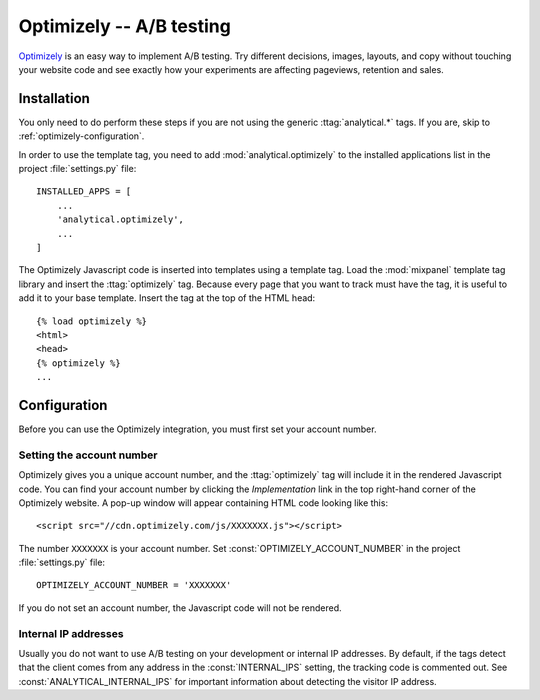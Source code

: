 =========================
Optimizely -- A/B testing
=========================

Optimizely_ is an easy way to implement A/B testing.  Try different
decisions, images, layouts, and copy without touching your website code
and see exactly how your experiments are affecting pageviews,
retention and sales.

.. _Optimizely: http://www.optimizely.com/


.. optimizely-installation:

Installation
============

You only need to do perform these steps if you are not using the
generic :ttag:`analytical.*` tags.  If you are, skip to
:ref:`optimizely-configuration`.

In order to use the template tag, you need to add
:mod:`analytical.optimizely` to the installed applications list in the
project :file:`settings.py` file::

    INSTALLED_APPS = [
        ...
        'analytical.optimizely',
        ...
    ]

The Optimizely Javascript code is inserted into templates using a
template tag.  Load the :mod:`mixpanel` template tag library and insert
the :ttag:`optimizely` tag.  Because every page that you want to track
must have the tag, it is useful to add it to your base template.
Insert the tag at the top of the HTML head::

    {% load optimizely %}
    <html>
    <head>
    {% optimizely %}
    ...


.. _optimizely-configuration:

Configuration
=============

Before you can use the Optimizely integration, you must first set your
account number.


.. _optimizely-account-number:

Setting the account number
--------------------------

Optimizely gives you a unique account number, and the :ttag:`optimizely`
tag will include it in the rendered Javascript code.  You can find your
account number by clicking the `Implementation` link in the top
right-hand corner of the Optimizely website.  A pop-up window will
appear containing HTML code looking like this::

    <script src="//cdn.optimizely.com/js/XXXXXXX.js"></script>

The number ``XXXXXXX`` is your account number.  Set
:const:`OPTIMIZELY_ACCOUNT_NUMBER` in the project :file:`settings.py`
file::

    OPTIMIZELY_ACCOUNT_NUMBER = 'XXXXXXX'

If you do not set an account number, the Javascript code will not be
rendered.


.. _optimizely-internal-ips:

Internal IP addresses
---------------------

Usually you do not want to use A/B testing on your development or
internal IP addresses.  By default, if the tags detect that the client
comes from any address in the :const:`INTERNAL_IPS` setting, the
tracking code is commented out.  See :const:`ANALYTICAL_INTERNAL_IPS`
for important information about detecting the visitor IP address.
